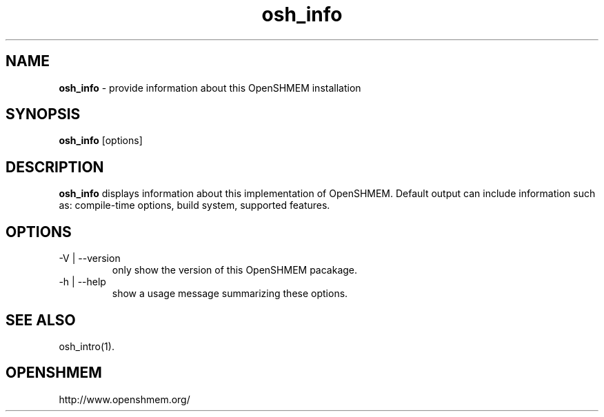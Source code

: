 .\" For license: see LICENSE file at top-level
.TH osh_info 1 "" "OSSS"
.SH NAME
\fBosh_info\fP - provide information about this OpenSHMEM installation
.SH SYNOPSIS
\fBosh_info\fP [options]
.SH DESCRIPTION
\fBosh_info\fP displays information about this implementation of
OpenSHMEM.  Default output can include information such as:
compile-time options, build system, supported features.
.SH OPTIONS
.IP "-V | --version"
only show the version of this OpenSHMEM pacakage.
.IP "-h | --help"
show a usage message summarizing these options.
.SH SEE ALSO
osh_intro(1).
.SH OPENSHMEM
http://www.openshmem.org/
